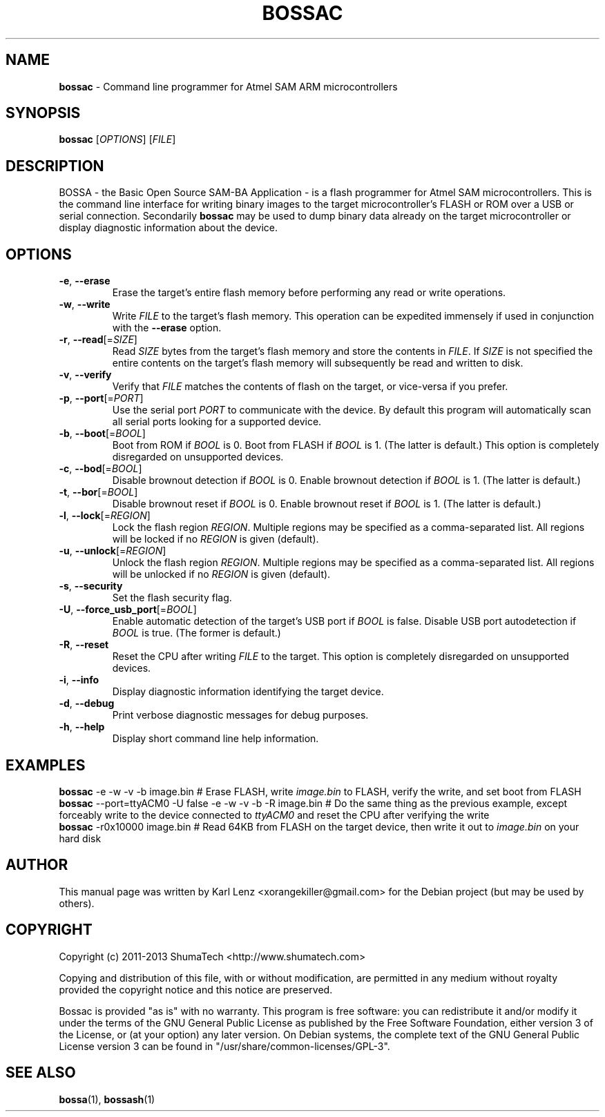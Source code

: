 .TH BOSSAC "1" "February 2014" "bossac 1.3a" "BOSSA"

.SH NAME
\fBbossac\fR \- Command line programmer for Atmel SAM ARM microcontrollers

.SH SYNOPSIS
.B bossac
[\fIOPTIONS\fR]
[\fIFILE\fR]

.SH DESCRIPTION
BOSSA \- the Basic Open Source SAM-BA Application \- is a flash programmer for Atmel SAM microcontrollers. This is the command line interface for writing binary images to the target microcontroller's FLASH or ROM over a USB or serial connection. Secondarily \fBbossac\fR may be used to dump binary data already on the target microcontroller or display diagnostic information about the device.

.SH OPTIONS
.IP \fB\-e\fR,\ \fB\-\-erase\fR
Erase the target's entire flash memory before performing any read or write operations.

.IP \fB\-w\fR,\ \fB\-\-write\fR
Write \fIFILE\fR to the target's flash memory. This operation can be expedited immensely if used in conjunction with the \fB\-\-erase\fR option.

.IP \fB\-r\fR,\ \fB\-\-read\fR[=\fISIZE\fR]
Read \fISIZE\fR bytes from the target's flash memory and store the contents in \fIFILE\fR. If \fISIZE\fR is not specified the entire contents on the target's flash memory will subsequently be read and written to disk.

.IP \fB\-v\fR,\ \fB\-\-verify\fR
Verify that \fIFILE\fR matches the contents of flash on the target, or vice\-versa if you prefer.

.IP \fB\-p\fR,\ \fB\-\-port\fR[=\fIPORT\fR]
Use the serial port \fIPORT\fR to communicate with the device. By default this program will automatically scan all serial ports looking for a supported device.

.IP \fB\-b\fR,\ \fB\-\-boot\fR[=\fIBOOL\fR]
Boot from ROM if \fIBOOL\fR is 0. Boot from FLASH if \fIBOOL\fR is 1. (The latter is default.) This option is completely disregarded on unsupported devices.

.IP \fB\-c\fR,\ \fB\-\-bod\fR[=\fIBOOL\fR]
Disable brownout detection if \fIBOOL\fR is 0. Enable brownout detection if \fIBOOL\fR is 1. (The latter is default.)

.IP \fB\-t\fR,\ \fB\-\-bor\fR[=\fIBOOL\fR]
Disable brownout reset if \fIBOOL\fR is 0. Enable brownout reset if \fIBOOL\fR is 1. (The latter is default.)

.IP \fB\-l\fR,\ \fB\-\-lock\fR[=\fIREGION\fR]
Lock the flash region \fIREGION\fR. Multiple regions may be specified as a comma\-separated list. All regions will be locked if no \fIREGION\fR is given (default).

.IP \fB\-u\fR,\ \fB\-\-unlock\fR[=\fIREGION\fR]
Unlock the flash region \fIREGION\fR. Multiple regions may be specified as a comma\-separated list. All regions will be unlocked if no \fIREGION\fR is given (default).

.IP \fB\-s\fR,\ \fB\-\-security\fR
Set the flash security flag.

.IP \fB\-U\fR,\ \fB\-\-force_usb_port\fR[=\fIBOOL\fR]
Enable automatic detection of the target's USB port if \fIBOOL\fR is false. Disable USB port autodetection if \fIBOOL\fR is true. (The former is default.)

.IP \fB\-R\fR,\ \fB\-\-reset\fR
Reset the CPU after writing \fIFILE\fR to the target. This option is completely disregarded on unsupported devices.

.IP \fB\-i\fR,\ \fB\-\-info\fR
Display diagnostic information identifying the target device.

.IP \fB\-d\fR,\ \fB\-\-debug\fR
Print verbose diagnostic messages for debug purposes.

.IP \fB\-h\fR,\ \fB\-\-help\fR
Display short command line help information.

.SH EXAMPLES
\fBbossac\fR \-e \-w \-v \-b image.bin                              # Erase FLASH, write \fIimage.bin\fR to FLASH, verify the write, and set boot from FLASH
.br
\fBbossac\fR \-\-port=ttyACM0 \-U false \-e \-w \-v \-b \-R image.bin   # Do the same thing as the previous example, except forceably write to the device connected to \fIttyACM0\fR and reset the CPU after verifying the write
.br
\fBbossac\fR \-r0x10000 image.bin                                # Read 64KB from FLASH on the target device, then write it out to \fIimage.bin\fR on your hard disk

.SH AUTHOR
This manual page was written by Karl Lenz <xorangekiller@gmail.com> for the Debian project (but may be used by others).

.SH COPYRIGHT
Copyright (c) 2011-2013 ShumaTech <http://www.shumatech.com>

Copying and distribution of this file, with or without modification, are permitted in any medium without royalty provided the copyright notice and this notice are preserved.

Bossac is provided "as is" with no warranty. This program is free software: you can redistribute it and/or modify it under the terms of the GNU General Public License as published by the Free Software Foundation, either version 3 of the License, or (at your option) any later version. On Debian systems, the complete text of the GNU General Public License version 3 can be found in "/usr/share/common-licenses/GPL-3".

.SH "SEE ALSO"
.BR bossa (1),
.BR bossash (1)
